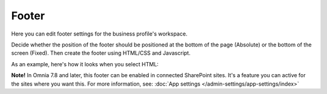 Footer
=========

Here you can edit footer settings for the business profile's workspace.

.. image:: workplace-footer-new.png

Decide whether the position of the footer should be positioned at the bottom of the page (Absolute) or the bottom of the screen (Fixed). Then create  the footer using HTML/CSS and Javascript.

As an example, here's how it looks when you select HTML:

.. image:: footer-html-new.png

**Note!** In Omnia 7.8 and later, this footer can be enabled in connected SharePoint sites. It's a feature you can active for the sites where you want this. For more information, see: :doc:`App settings </admin-settings/app-settings/index>`

